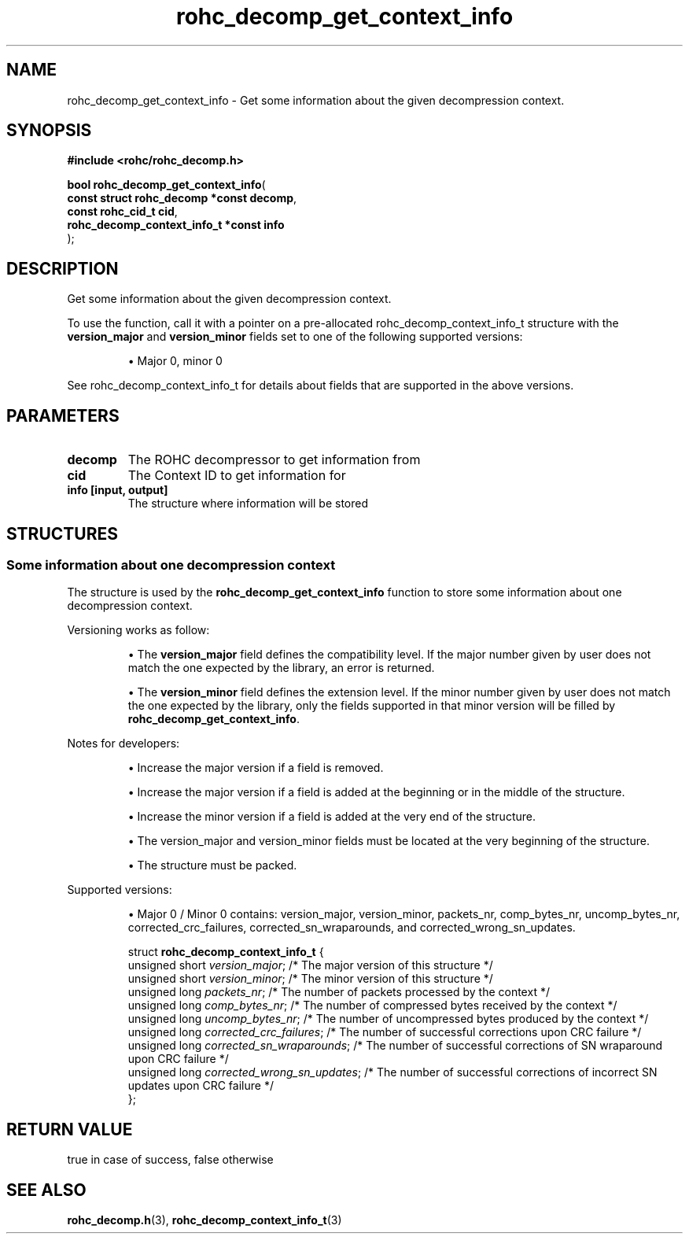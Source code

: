 .\" File automatically generated by doxy2man0.1
.\" Generation date: ven. déc. 1 2017
.TH rohc_decomp_get_context_info 3 2017-12-01 "ROHC" "ROHC library Programmer's Manual"
.SH "NAME"
rohc_decomp_get_context_info \- Get some information about the given decompression context.
.SH SYNOPSIS
.nf
.B #include <rohc/rohc_decomp.h>
.sp
\fBbool rohc_decomp_get_context_info\fP(
    \fBconst struct rohc_decomp *const    decomp\fP,
    \fBconst rohc_cid_t                   cid\fP,
    \fBrohc_decomp_context_info_t *const  info\fP
);
.fi
.SH DESCRIPTION
.PP 
Get some information about the given decompression context.
.PP 
To use the function, call it with a pointer on a pre\-allocated rohc_decomp_context_info_t structure with the \fBversion_major\fP and \fBversion_minor\fP fields set to one of the following supported versions:
.PP 
.RS
.PP 
\(bu Major 0, minor 0
.PP 
.RE
.PP 
See rohc_decomp_context_info_t for details about fields that are supported in the above versions.
.SH PARAMETERS
.TP
.B decomp
The ROHC decompressor to get information from 
.TP
.B cid
The Context ID to get information for 
.TP
.B info [input, output]
The structure where information will be stored 
.SH STRUCTURES
.SS "Some information about one decompression context"
.PP
.sp
.PP 
The structure is used by the \fBrohc_decomp_get_context_info\fP function to store some information about one decompression context.
.PP 
Versioning works as follow:
.PP 
.RS
.PP 
\(bu The \fBversion_major\fP field defines the compatibility level. If the major number given by user does not match the one expected by the library, an error is returned.
.PP 
\(bu The \fBversion_minor\fP field defines the extension level. If the minor number given by user does not match the one expected by the library, only the fields supported in that minor version will be filled by \fBrohc_decomp_get_context_info\fP.
.PP 
.RE
.PP 
Notes for developers:
.PP 
.RS
.PP 
\(bu Increase the major version if a field is removed.
.PP 
\(bu Increase the major version if a field is added at the beginning or in the middle of the structure.
.PP 
\(bu Increase the minor version if a field is added at the very end of the structure.
.PP 
\(bu The version_major and version_minor fields must be located at the very beginning of the structure.
.PP 
\(bu The structure must be packed.
.PP 
.RE
.PP 
Supported versions:
.PP 
.RS
.PP 
\(bu Major 0 / Minor 0 contains: version_major, version_minor, packets_nr, comp_bytes_nr, uncomp_bytes_nr, corrected_crc_failures, corrected_sn_wraparounds, and corrected_wrong_sn_updates.
.PP 
.RE
.sp
.RS
.nf
struct \fBrohc_decomp_context_info_t\fP {
  unsigned short \fIversion_major\fP;              /* The major version of this structure */
  unsigned short \fIversion_minor\fP;              /* The minor version of this structure */
  unsigned long  \fIpackets_nr\fP;                 /* The number of packets processed by the context */
  unsigned long  \fIcomp_bytes_nr\fP;              /* The number of compressed bytes received by the context */
  unsigned long  \fIuncomp_bytes_nr\fP;            /* The number of uncompressed bytes produced by the context */
  unsigned long  \fIcorrected_crc_failures\fP;     /* The number of successful corrections upon CRC failure */
  unsigned long  \fIcorrected_sn_wraparounds\fP;   /* The number of successful corrections of SN wraparound upon CRC failure */
  unsigned long  \fIcorrected_wrong_sn_updates\fP; /* The number of successful corrections of incorrect SN updates upon CRC failure */
};
.fi
.RE
.SH RETURN VALUE
.PP
true in case of success, false otherwise
.SH SEE ALSO
.BR rohc_decomp.h (3),
.BR rohc_decomp_context_info_t (3)
